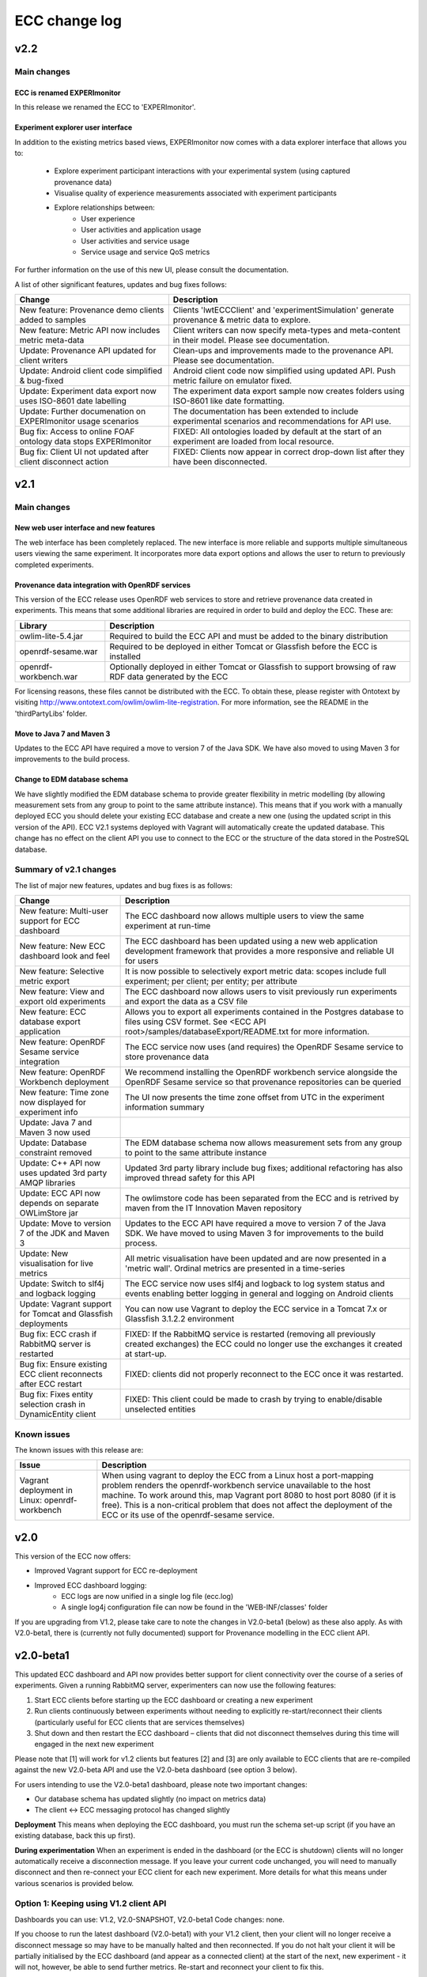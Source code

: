 ECC change log
==================

v2.2
####

Main changes
------------

ECC is renamed EXPERImonitor
~~~~~~~~~~~~~~~~~~~~~~~~~~~~
In this release we renamed the ECC to 'EXPERImonitor'.


Experiment explorer user interface
~~~~~~~~~~~~~~~~~~~~~~~~~~~~~~~~~~
In addition to the existing metrics based views, EXPERImonitor now comes with a data explorer interface that allows you to:

 * Explore experiment participant interactions with your experimental system (using captured provenance data)
 * Visualise quality of experience measurements associated with experiment participants
 * Explore relationships between:
		* User experience
		* User activities and application usage
		* User activities and service usage
		* Service usage and service QoS metrics

For further information on the use of this new UI, please consult the documentation.

A list of other significant features, updates and bug fixes follows:

================================================================== ====================================================================================================== 
Change                                                             Description
================================================================== ======================================================================================================
New feature: Provenance demo clients added to samples              Clients 'lwtECCClient' and 'experimentSimulation' generate provenance & metric data to explore.
New feature: Metric API now includes metric meta-data              Client writers can now specify meta-types and meta-content in their model. Please see documentation.
Update: Provenance API updated for client writers                  Clean-ups and improvements made to the provenance API. Please see documentation. 
Update: Android client code simplified & bug-fixed                 Android client code now simplified using updated API. Push metric failure on emulator fixed.
Update: Experiment data export now uses ISO-8601 date labelling    The experiment data export sample now creates folders using ISO-8601 like date formatting.
Update: Further documenation on EXPERImonitor usage scenarios      The documentation has been extended to include experimental scenarios and recommendations for API use.
Bug fix: Access to online FOAF ontology data stops EXPERImonitor   FIXED: All ontologies loaded by default at the start of an experiment are loaded from local resource.
Bug fix: Client UI not updated after client disconnect action      FIXED: Clients now appear in correct drop-down list after they have been disconnected.
================================================================== ======================================================================================================

v2.1
#####

Main changes
------------

New web user interface and new features
~~~~~~~~~~~~~~~~~~~~~~~~~~~~~~~~~~~~~~~
The web interface has been completely replaced. The new interface is more reliable and supports multiple simultaneous users viewing the same experiment. It incorporates more data export options and allows the user to return to previously completed experiments.

Provenance data integration with OpenRDF services
~~~~~~~~~~~~~~~~~~~~~~~~~~~~~~~~~~~~~~~~~~~~~~~~~
This version of the ECC release uses OpenRDF web services to store and retrieve provenance data created in experiments. This means that some additional libraries are required in order to build and deploy the ECC. These are:

===================== ==========================================================================================================
Library               Description
===================== ==========================================================================================================
owlim-lite-5.4.jar    Required to build the ECC API and must be added to the binary distribution
openrdf-sesame.war    Required to be deployed in either Tomcat or Glassfish before the ECC is installed
openrdf-workbench.war Optionally deployed in either Tomcat or Glassfish to support browsing of raw RDF data generated by the ECC
===================== ==========================================================================================================

For licensing reasons, these files cannot be distributed with the ECC. To obtain these, please register with Ontotext by visiting http://www.ontotext.com/owlim/owlim-lite-registration. For more information, see the README in the 'thirdPartyLibs' folder.

Move to Java 7 and Maven 3
~~~~~~~~~~~~~~~~~~~~~~~~~~
Updates to the ECC API have required a move to version 7 of the Java SDK. We have also moved to using Maven 3 for improvements to the build process.

Change to EDM database schema
~~~~~~~~~~~~~~~~~~~~~~~~~~~~~
We have slightly modified the EDM database schema to provide greater flexibility in metric modelling (by allowing measurement sets from any group to point to the same attribute instance). This means that if you work with a manually deployed ECC you should delete your existing ECC database and create a new one (using the updated script in this version of the API). ECC V2.1 systems deployed with Vagrant will automatically create the updated database. This change has no effect on the client API you use to connect to the ECC or the structure of the data stored in the PostreSQL database.

Summary of v2.1 changes
-----------------------

The list of major new features, updates and bug fixes is as follows:

================================================================== ============================================================================================ 
Change                                                             Description
================================================================== ============================================================================================
New feature: Multi-user support for ECC dashboard                  The ECC dashboard now allows multiple users to view the same experiment at run-time
New feature: New ECC dashboard look and feel                       The ECC dashboard has been updated using a new web application development framework that provides a more responsive and reliable UI for users
New feature: Selective metric export                               It is now possible to selectively export metric data: scopes include full experiment; per client; per entity; per attribute
New feature: View and export old experiments                       The ECC dashboard now allows users to visit previously run experiments and export the data as a CSV file
New feature: ECC database export application                       Allows you to export all experiments contained in the Postgres database to files using CSV formet. See <ECC API root>/samples/databaseExport/README.txt for more information.
New feature: OpenRDF Sesame service integration                    The ECC service now uses (and requires) the OpenRDF Sesame service to store provenance data
New feature: OpenRDF Workbench deployment                          We recommend installing the OpenRDF workbench service alongside the OpenRDF Sesame service so that provenance repositories can be queried
New feature: Time zone now displayed for experiment info           The UI now presents the time zone offset from UTC in the experiment information summary
Update: Java 7 and Maven 3 now used
Update: Database constraint removed                                The EDM database schema now allows measurement sets from any group to point to the same attribute instance
Update: C++ API now uses updated 3rd party AMQP libraries          Updated 3rd party library include bug fixes; additional refactoring has also improved thread safety for this API
Update: ECC API now depends on separate OWLimStore jar             The owlimstore code has been separated from the ECC and is retrived by maven from the IT Innovation Maven repository
Update: Move to version 7 of the JDK and Maven 3                   Updates to the ECC API have required a move to version 7 of the Java SDK. We have moved to using Maven 3 for improvements to the build process.
Update: New visualisation for live metrics                         All metric visualisation have been updated and are now presented in a 'metric wall'. Ordinal metrics are presented in a time-series
Update: Switch to slf4j and logback logging                        The ECC service now uses slf4j and logback to log system status and events enabling better logging in general and logging on Android clients
Update: Vagrant support for Tomcat and Glassfish deployments       You can now use Vagrant to deploy the ECC service in a Tomcat 7.x or Glassfish 3.1.2.2 environment
Bug fix: ECC crash if RabbitMQ server is restarted                 FIXED: If the RabbitMQ service is restarted (removing all previously created exchanges) the ECC could no longer use the exchanges it created at start-up.
Bug fix: Ensure existing ECC client reconnects after ECC restart   FIXED: clients did not properly reconnect to the ECC once it was restarted.
Bug fix: Fixes entity selection crash in DynamicEntity client      FIXED: This client could be made to crash by trying to enable/disable unselected entities
================================================================== ============================================================================================

Known issues
------------

The known issues with this release are:

================================================================== ================================================================== 
Issue                                                              Description
================================================================== ==================================================================
Vagrant deployment in Linux: openrdf-workbench                     When using vagrant to deploy the ECC from a Linux host a port-mapping problem renders the openrdf-workbench service unavailable to the host machine. To work around this, map Vagrant port 8080 to host port 8080 (if it is free). This is a non-critical problem that does not affect the deployment of the ECC or its use of the openrdf-sesame service.
================================================================== ==================================================================


v2.0
####

This version of the ECC now offers:

- Improved Vagrant support for ECC re-deployment

- Improved ECC dashboard logging:
	- ECC logs are now unified in a single log file (ecc.log)
	- A single log4j configuration file can now be found in the 'WEB-INF/classes' folder

If you are upgrading from V1.2, please take care to note the changes in V2.0-beta1 (below) as these also apply. As with V2.0-beta1, there is (currently not fully documented) support for Provenance modelling in the ECC client API.


v2.0-beta1
##########

This updated ECC dashboard and API now provides better support for client connectivity over the course of a series of experiments. Given a running RabbitMQ server, experimenters can now use the following features:

1. Start ECC clients before starting up the ECC dashboard or creating a new experiment
2. Run clients continuously between experiments without needing to explicitly re-start/reconnect their clients (particularly useful for ECC clients that are services themselves)
3. Shut down and then restart the ECC dashboard – clients that did not disconnect themselves during this time will engaged in the next new experiment

Please note that [1] will work for v1.2 clients but features [2] and [3] are only available to ECC clients that are re-compiled against the new V2.0-beta API and use the V2.0-beta dashboard (see option 3 below).

For users intending to use the V2.0-beta1 dashboard, please note two important changes:

- Our database schema has updated slightly (no impact on metrics data)
- The client <-> ECC messaging protocol has changed slightly

**Deployment**
This means when deploying the ECC dashboard, you must run the schema set-up script (if you have an existing database, back this up first).

**During experimentation**
When an experiment is ended in the dashboard (or the ECC is shutdown) clients will no longer automatically receive a disconnection message. If you leave your current code unchanged, you will need to manually disconnect and then re-connect your ECC client for each new experiment. More details for what this means under various scenarios is provided below.


Option 1: Keeping using V1.2 client API
---------------------------------------

Dashboards you can use: V1.2, V2.0-SNAPSHOT, V2.0-beta1
Code changes: none.

If you choose to run the latest dashboard (V2.0-beta1) with your V1.2 client, then your client will no longer receive a disconnect message so may have to be manually halted and then reconnected. If you do not halt your client it will be partially initialised by the ECC dashboard (and appear as a connected client) at the start of the next, new experiment - it will not, however, be able to send further metrics. Re-start and reconnect your client to fix this.

Option 2: Keeping using the current V2.0-SNAPSHOT client API
------------------------------------------------------------

Dashboards you can use: V2.0-SNAPSHOT, V2.0-beta1
Code changes: none.

Note this client API includes basic PROV support. 

Exactly as above described above: if you choose to run the latest dashboard (ECC V2.0-beta) with your current V2.0-SNAPSHOT client, you will need to disconnect and re-start your client manually after each experiment has completed (this dashboard will not send a de-registering message to your client after an experiment is over).

Option 3: Update your client to ECC V2.0-beta changes
-----------------------------------------------------

Dashboards you can use: V2.0-SNAPSHOT, V2.0-beta1
Code changes:

- Re-build your client against new API is required
- You must ensure your create a new metric model for each new experiment
- Minor package name refactors in the EDM specification package
- Minor PROVENANCE API create/get method changes

**Re-build your client**
You must re-build your code against the new ECC API version.

**You must ensure your create a new metric model for each new experiment**
With the previous pattern of behaviour, clients would be created and connected for each experiment and upon connection the ECC would ask for the client's metric model.  Now that a client can remain connected to the RabbitMQ server between experiments, clients must be prepared to re-send their metric model each time a new experiment is started in the ECC (during the 'Discovery' phase: in response to the 'onPopulateMetricGeneratorInfo()' event). In this case, we recommend you re-create an entirely new metric model (new UUIDs will be generated automatically for all model elements). Note that it is recommended that any additional resources directly linked to your metric model should be re-created/updated as necessary.

You also have the option of re-using Entites between experiments. To do this, follow these steps:

1. Create a new Metric Generator and metric group for the new experiment
2. Add the Entities you wish to re-use to the generator
3. Create and map new Measurement Sets to the appropriate Attributes in the usual way

**Minor package name refactors**
Unless you use our metric database locally, these changes will not affect you:
 - Maven artifact <artifactId>experimedia-arch-ecc-edm-impl</artifactId> is now called <artifactId>experimedia-arch-ecc-edm-impl-metrics</artifactId>
 - Package uk.ac.soton.itinnovation.experimedia.arch.ecc.edm.spec is now uk.ac.soton.itinnovation.experimedia.arch.ecc.edm.spec.metrics
 - Package uk.ac.soton.itinnovation.experimedia.arch.ecc.edm.spec.mon.dao is now uk.ac.soton.itinnovation.experimedia.arch.ecc.edm.spec.metrics.dao

**Minor PROVENANCE API create/get method changes**
If your client uses the PROVENANCE API, be aware that EDMProvFactory 'getOrCreate' method calls have been split into separate 'create' and 'get' methods. You must always create Entities, Agents and Activities; if you wish to retrieve them from the EDMProvFactory you should use the appropriate 'get' method.


A few examples of such changes can be seen in our sample clients:

 - BasicECCClient: Cleared old metric model when experiment starts (see ECCClientController.java, line 132)

 - PROVECCClient : Moved metric/provenance model creation from construction to when experiment starts (see ClientController.java line 372)

 - HeadlessClient: Moved measurement task scheduling from constructor to when experiment starts (see ECCHeadlessClient.java line 209)

v1.2
####

Below is a list of significant changes to the ECC API found in version 1.2.

================================================================== ===================================================================================
Change                                                             Description
================================================================== ===================================================================================
Added ECC shut-down confirmation dialogue                          Checks that the experimenter really wants to shutdown the ECC and reminds them of data export functionality
Added C# client support                                            Client writers can now use Microsoft's C# development platform to develop ECC clients
Updated to Vaadin 6.8.10 framework                                 Internal update to the web application used to run the ECC dashboard (includes ICE push framework) - does not impact client side development
Additional visualisation of metrics during live monitoring         The ECC dashboard now offers histograms for nominal and ordinal metric types during live monitoring
Added dynamic entity support                                       ECC clients can now dynamically declare Entities + attributes/new measurement sets at any stage during an experiment
Added entity 'enable/disable' support                              ECC clients can now tell the ECC to enable/disable specific entities during live monitoring; metric data for disabled entities is no longer pulled/accepted from a push
Added dynamic entity example sample                                An example of how declare new entities/measurements and enable/disable them was added to the ECC sample client collection
Added C++ client support                                           Client writers can now develop C++ ECC clients (requires Boost; cmake; RabbitMQ C; RabbitMQ C++ wrapper library)
================================================================== ===================================================================================

v1.1
####

Below is a list of significant changes to the ECC API found in version 1.1.

================================================================== ===================================================================================
Change                                                             Description
================================================================== ===================================================================================
Clients can connect to experiment at any time                      ECC clients no longer have connect during the discovery phase of an experiment, but can do so at any time.
Added additional Entity/Attribute query functions in MetricHelper  ECC client writers can now use the MetricHelper class to perform searches on Entities/Attributes/MeasurementSets
Updated dashboard implementation                                   Updated ECC dashboard implementation that fully implements all experiment phases; makes live monitoring of metrics easier & makes deployment simpler
Metric data export added                                           Experimenters can now export metric data held by the ECC at run-time to a CSV file for external analysis
Modified time-stamp standard for data export                       Changed the time-stamping of exported data sets to ISO-8601
Added measurement rules for ECC to follow during live monitoring   Clients can now specify (for each measurement set) how quickly the ECC requests data from the client and how many times during an experiment
Added Android support for ECC client writers                       The ECC API was modified to enable client writers to build for the Android platform
================================================================== ===================================================================================

v1.0
####

Below is a list of significant changes to the ECC API found in version 1.0.

============================================================= ===================================================================================
Change                                                        Description
============================================================= ===================================================================================
Surefire tests added under a configuration profile            EM and EDM libraries now contain JUNIT tests that can be run using the following command: mvn test –P test. You will need to have a locally running RabbitMQ/PostgreSQL service running (respectively) for these tests to complete successfully.
Sphinx documentation started                                  In the next release of the ECC API, all documentation will be maintained in Sphinx format under the ‘doc’ folder. See doc/README.txt for further information.
ECC snapshots on-line                                         Snapshots of the ECC API will be periodically uploaded to IT-Innovation’s barooga server (barooga.it-innovation.soton.ac.uk).
EDC charms added                                              The follow Juju charms have been added to the ECC component: RabbitMQ; PostgreSQL; ECC web dashboard; WeGov client; Headless client
AMQP connection method update                                 EM property file now supports keys ‘username’ and ‘password’ for non-default connection to a RabbitMQ server. The AMQPConnectionFactory class will use this information, if it is available. Sample client code has been updated to demonstrate the use of this functionality.
Updated EM JUNIT test cases                                   The EM test module has been refactored and updated to include further AMQP test cases (including corner-case and performance tests).
Updated EDM JUNIT test cases                                  The EDM test module has been updated to include addition tests for storage/retrieval of: entities, metric generators and reports.
Added experiment ‘restart’ support                            Experiments can be re-started using the JDesktop ECC container application. Connected clients will be sent a disconnection message and the experiment process will reset to wait for new clients.
Web based ECC dashboard available                             A web based view of the ECC is now available as a WAR that should be deployed in the root of an Apache TomCat server. Local RabbitMQ & PostgreSQL are also required.
Updated EMIAdapterListener                                    ECC clients can now use an updated EMIAdapterListener class; this provides additional experiment information; disconnection notification support; extended support for phase and push/pull behaviour description; time-out event notification.
EMILegacyAdapterListener added                                For client writers who wish to test their V0.9 code against V1.0 binaries, a legacy listener class has been added to shield V0.9 code from data/event changes found in V1.0 (these are simply not exposed to old V0.9 code).
EMClient class updated                                        The monitor based class ‘EMClient’ now maintains state about its Post-Reporting activities.
EMDataBatch class updated                                     The data batch class has extended semantics regarding expected and actual data gathered from ECC clients (during a request from the ECC during Post-Reporting phase). Batches also now encapsulate data as a Report.
‘Headless’ client sample added                                An additional sample has been added that runs as a client without a GUI. Additionally, this client demonstrates: Property file-based connection configuration for ECC connection; SSL based secure connection to the ECC; Use of the ECC AgentEDM API to locally store metrics; Use of the ECC AgentEDM API to retrieve metrics for the ECC; Post-reporting phase support (collection of unreported metrics during Live Monitoring); Use of the shared samples classes to support automatic (background) scheduling of metric based measurement.
MetricHelper class added                                      Client writers can now use the MetricHelper class (see the metric data model package) to assist them in organising metric model classes.
UI state fixes to the JDesktop ECC Container                  A number of fixes relating the presentation of experiment state, client connection status, and available entities/metrics have been made to the ECC Container application.
EM/EDM property files now used the JDesktop ECC Container     The JDesktop ECC Container now picks up EM and EDM configuration properties from local files em.properties and edm.properties respectively.
Updated EDM database schema                                   The schema used to stored experiment/metric data has been updated to support the V1.0 data model. Old V0.9 schemas should be removed.
EDM support for ‘synchronized’ data                           The EDM can now mark specific reports/measurements as ‘synchronized’ with the ECC: clients should consider using this when they receive report acknowledgement messages from the ECC during Live Monitoring.
============================================================= ===================================================================================

